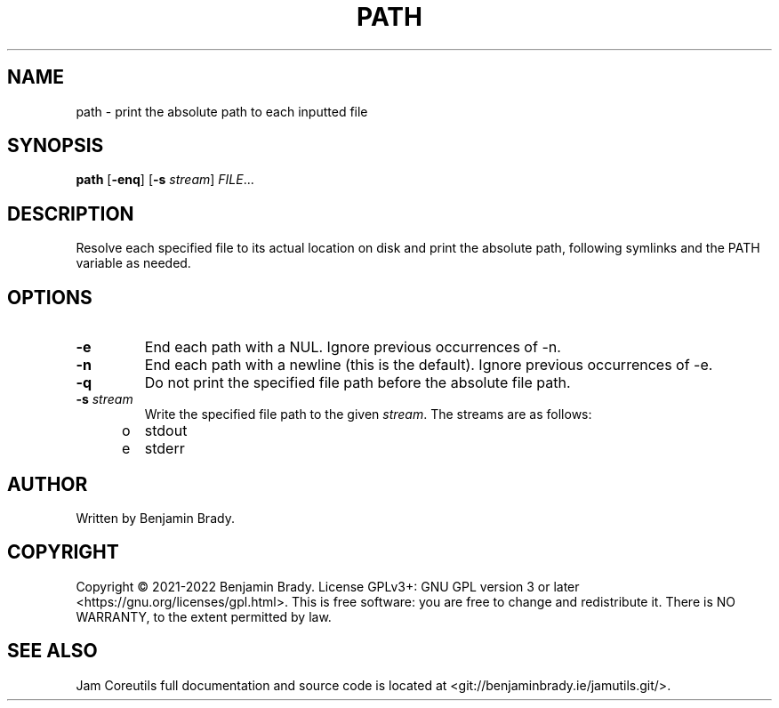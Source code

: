 .TH PATH 1 path
.SH NAME
path - print the absolute path to each inputted file
.SH SYNOPSIS
.B path
.RB [ \-enq ]
.RB [ \-s
.IR stream ]
.IR FILE ...
.SH DESCRIPTION
Resolve each specified file to its actual location on disk and print the
absolute path, following symlinks and the PATH variable as needed.
.SH OPTIONS
.TP
.B \-e
End each path with a NUL. Ignore previous occurrences of \-n.
.TP
.B \-n
End each path with a newline (this is the default). Ignore previous occurrences
of \-e.
.TP
.B \-q
Do not print the specified file path before the absolute file path.
.TP
.BI \-s " stream
Write the specified file path to the given
.IR stream .
The streams are as follows:
.TP
\to
stdout
.TP
\te
stderr
.SH AUTHOR
Written by Benjamin Brady.
.SH COPYRIGHT
Copyright \(co 2021-2022 Benjamin Brady. License GPLv3+: GNU GPL version 3 or
later <https://gnu.org/licenses/gpl.html>. This is free software: you are free
to change and redistribute it. There is NO WARRANTY, to the extent permitted by
law.
.SH SEE ALSO
Jam Coreutils full documentation and source code is located at
<git://benjaminbrady.ie/jamutils.git/>.
